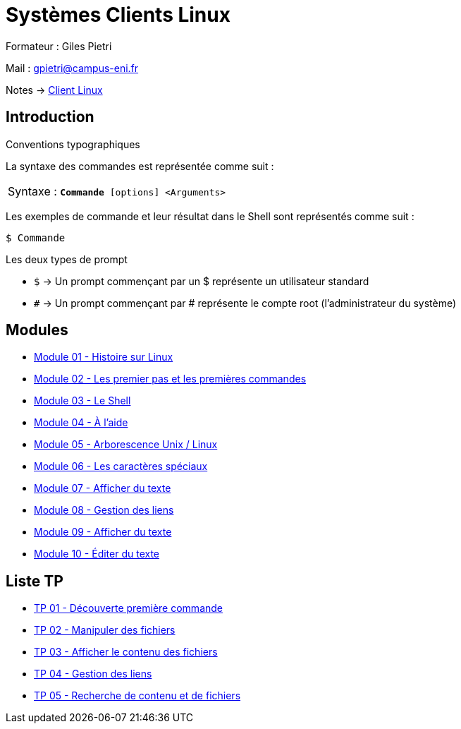 = Systèmes Clients Linux

Formateur : Giles Pietri

Mail : gpietri@campus-eni.fr

Notes -> xref:notes:eni-tssr:client-linux.adoc[Client Linux]

== Introduction

Conventions typographiques

La syntaxe des commandes est représentée comme suit : 

|===
^.^| Syntaxe : `*Commande* [options] <Arguments>`
|===

Les exemples de commande et leur résultat dans le Shell sont représentés comme suit : 
[source,shell]
----
$ Commande
----

Les deux types de prompt 

* `$`  -> Un prompt commençant par un $ représente un utilisateur standard 
* `#`  -> Un prompt commençant par # représente le compte root (l’administrateur du système) 

== Modules

* xref:tssr2023/module-03/historique.adoc[Module 01 - Histoire sur Linux]
* xref:tssr2023/module-03/premier-pas.adoc[Module 02 - Les premier pas et les premières commandes]
* xref:tssr2023/module-03/shell.adoc[Module 03 - Le Shell]
* xref:tssr2023/module-03/aide.adoc[Module 04 - À l'aide]
* xref:tssr2023/module-03/arborescence.adoc[Module 05 - Arborescence Unix / Linux]
* xref:tssr2023/module-03/metacaractere.adoc[Module 06 - Les caractères spéciaux]
* xref:tssr2023/module-03/show-texte.adoc[Module 07 - Afficher du texte]
* xref:tssr2023/module-03/gestion-lien.adoc[Module 08 - Gestion des liens]
* xref:tssr2023/module-03/cmd-recherches.adoc[Module 09 - Afficher du texte]
* xref:tssr2023/module-03/editor-texte.adoc[Module 10 - Éditer du texte]

== Liste TP

* xref:procedures:tp-eni:tssr2023/client-linux/TP01.adoc[TP 01 - Découverte première commande]
* xref:procedures:tp-eni:tssr2023/client-linux/TP02.adoc[TP 02 - Manipuler des fichiers]
* xref:procedures:tp-eni:tssr2023/client-linux/TP03.adoc[TP 03 - Afficher le contenu des fichiers]
* xref:procedures:tp-eni:tssr2023/client-linux/TP04.adoc[TP 04 - Gestion des liens]
* xref:procedures:tp-eni:tssr2023/client-linux/TP05.adoc[TP 05 - Recherche de contenu et de fichiers]
